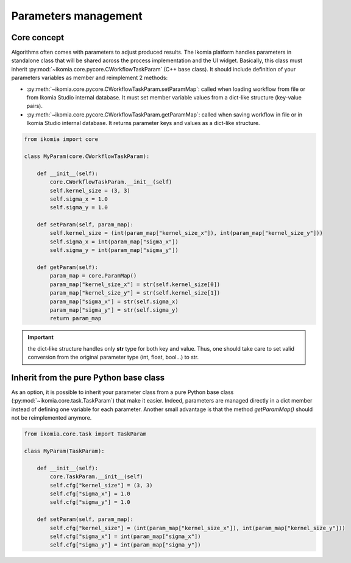 Parameters management
=====================

Core concept
------------

Algorithms often comes with parameters to adjust produced results. The Ikomia platform handles parameters in standalone class that will be shared across the process implementation and the UI widget.
Basically, this class must inherit :py:mod:`~ikomia.core.pycore.CWorkflowTaskParam` (C++ base class). It should include definition of your parameters variables as member and reimplement 2 methods:

- :py:meth:`~ikomia.core.pycore.CWorkflowTaskParam.setParamMap`: called when loading workflow from file or from Ikomia Studio internal database. It must set member variable values from a dict-like structure (key-value pairs).
- :py:meth:`~ikomia.core.pycore.CWorkflowTaskParam.getParamMap`: called when saving workflow in file or in Ikomia Studio internal database. It returns parameter keys and values as a dict-like structure.

.. code-block:: python

    from ikomia import core

    class MyParam(core.CWorkflowTaskParam):

        def __init__(self):
            core.CWorkflowTaskParam.__init__(self)
            self.kernel_size = (3, 3)
            self.sigma_x = 1.0
            self.sigma_y = 1.0

        def setParam(self, param_map):
            self.kernel_size = (int(param_map["kernel_size_x"]), int(param_map["kernel_size_y"]))
            self.sigma_x = int(param_map["sigma_x"])
            self.sigma_y = int(param_map["sigma_y"])

        def getParam(self):
            param_map = core.ParamMap()
            param_map["kernel_size_x"] = str(self.kernel_size[0])
            param_map["kernel_size_y"] = str(self.kernel_size[1])
            param_map["sigma_x"] = str(self.sigma_x)
            param_map["sigma_y"] = str(self.sigma_y)
            return param_map


.. important:: the dict-like structure handles only **str** type for both key and value. Thus, one should take care to set valid conversion from the original parameter type (int, float, bool...) to str.


Inherit from the pure Python base class
---------------------------------------

As an option, it is possible to inherit your parameter class from a pure Python base class 
(:py:mod:`~ikomia.core.task.TaskParam`) that make it easier. Indeed, parameters are managed directly 
in a dict member instead of defining one variable for each parameter. Another small advantage is that 
the method *getParamMap()* should not be reimplemented anymore.

.. code-block:: python

    from ikomia.core.task import TaskParam

    class MyParam(TaskParam):

        def __init__(self):
            core.TaskParam.__init__(self)
            self.cfg["kernel_size"] = (3, 3)
            self.cfg["sigma_x"] = 1.0
            self.cfg["sigma_y"] = 1.0

        def setParam(self, param_map):
            self.cfg["kernel_size"] = (int(param_map["kernel_size_x"]), int(param_map["kernel_size_y"]))
            self.cfg["sigma_x"] = int(param_map["sigma_x"])
            self.cfg["sigma_y"] = int(param_map["sigma_y"])
